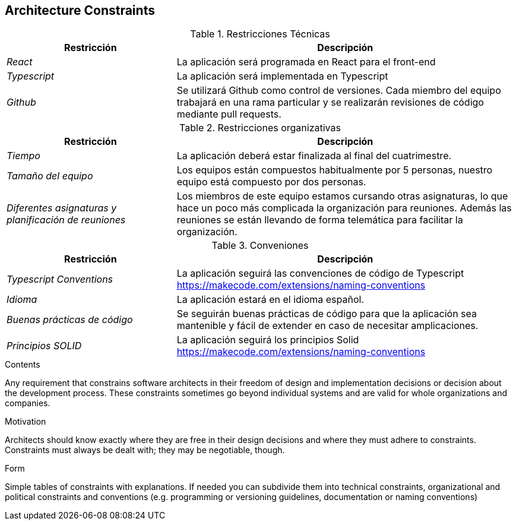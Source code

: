 [[section-architecture-constraints]]
== Architecture Constraints

.Restricciones Técnicas
[options="header", cols="1,2"]
|===
|Restricción|Descripción
| _React_ | La aplicación será programada en React para el front-end
| _Typescript_ | La aplicación será implementada en Typescript
| _Github_ | Se utilizará Github como control de versiones. Cada miembro del equipo trabajará en una rama particular y se realizarán revisiones de código mediante pull
requests.
|===

.Restricciones organizativas
[options="header", cols="1,2"]
|===
|Restricción|Descripción
| _Tiempo_ | La aplicación deberá estar finalizada al final del cuatrimestre.
| _Tamaño del equipo_ | Los equipos están compuestos habitualmente por 5 personas, nuestro equipo está compuesto por dos personas.
| _Diferentes asignaturas y planificación de reuniones_ | Los miembros de este equipo estamos cursando otras asignaturas, 
lo que hace un poco más complicada la organización para reuniones. Además las reuniones se están llevando de forma telemática para facilitar la organización.
|===

.Conveniones
[options="header", cols="1,2"]
|===
|Restricción|Descripción
| _Typescript Conventions_ | La aplicación seguirá las convenciones de código de Typescript https://makecode.com/extensions/naming-conventions
| _Idioma_ | La aplicación estará en el idioma español.
| _Buenas prácticas de código_ | Se seguirán buenas prácticas de código para que la aplicación sea mantenible y fácil de extender en caso de necesitar amplicaciones.
| _Principios SOLID_ | La aplicación seguirá los principios Solid https://makecode.com/extensions/naming-conventions 
|===

[role="arc42help"]
****
.Contents
Any requirement that constrains software architects in their freedom of design and implementation decisions or decision about the development process. These constraints sometimes go beyond individual systems and are valid for whole organizations and companies.

.Motivation
Architects should know exactly where they are free in their design decisions and where they must adhere to constraints.
Constraints must always be dealt with; they may be negotiable, though.

.Form
Simple tables of constraints with explanations.
If needed you can subdivide them into
technical constraints, organizational and political constraints and
conventions (e.g. programming or versioning guidelines, documentation or naming conventions)
****
